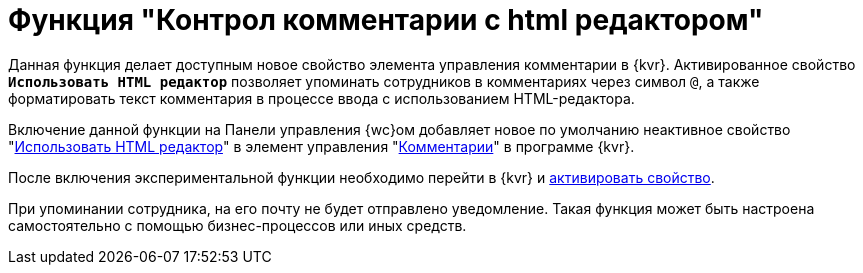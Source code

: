 = Функция "Контрол комментарии с html редактором"

Данная функция делает доступным новое свойство элемента управления комментарии в {kvr}. Активированное свойство `*Использовать HTML редактор*` позволяет упоминать сотрудников в комментариях через символ `@`, а также форматировать текст комментария в процессе ввода с использованием HTML-редактора.

Включение данной функции на Панели управления {wc}ом добавляет новое по умолчанию неактивное свойство "xref:layouts:ctrl/special/comments.adoc#html[Использовать HTML редактор]" в элемент управления "xref:layouts:ctrl/special/comments.adoc[Комментарии]" в программе {kvr}.

После включения экспериментальной функции необходимо перейти в {kvr} и xref:layouts:ctrl/special/comments.adoc#html[активировать свойство].

При упоминании сотрудника, на его почту не будет отправлено уведомление. Такая функция может быть настроена самостоятельно с помощью бизнес-процессов или иных средств.
